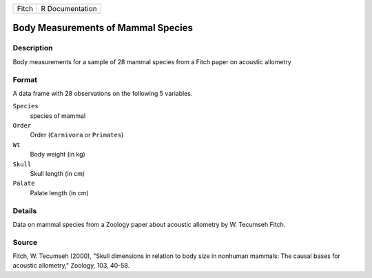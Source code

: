 +-------+-----------------+
| Fitch | R Documentation |
+-------+-----------------+

Body Measurements of Mammal Species
-----------------------------------

Description
~~~~~~~~~~~

Body measurements for a sample of 28 mammal species from a Fitch paper
on acoustic allometry

Format
~~~~~~

A data frame with 28 observations on the following 5 variables.

``Species``
   species of mammal

``Order``
   Order (``Carnivora`` or ``Primates``)

``Wt``
   Body weight (in kg)

``Skull``
   Skull length (in cm)

``Palate``
   Palate length (in cm)

Details
~~~~~~~

Data on mammal species from a Zoology paper about acoustic allometry by
W. Tecumseh Fitch.

Source
~~~~~~

Fitch, W. Tecumseh (2000), "Skull dimensions in relation to body size in
nonhuman mammals: The causal bases for acoustic allometry," Zoology,
103, 40-58.
